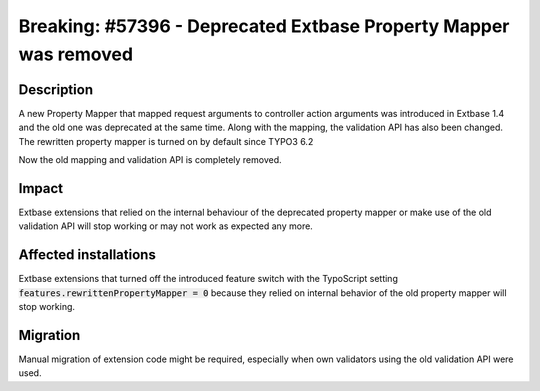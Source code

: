 =================================================================
Breaking: #57396 - Deprecated Extbase Property Mapper was removed
=================================================================

Description
===========

A new Property Mapper that mapped request arguments to controller action arguments
was introduced in Extbase 1.4 and the old one was deprecated at the same time.
Along with the mapping, the validation API has also been changed.
The rewritten property mapper is turned on by default since TYPO3 6.2

Now the old mapping and validation API is completely removed.

Impact
======

Extbase extensions that relied on the internal behaviour of the deprecated property mapper
or make use of the old validation API will stop working or may not work as expected any more.

Affected installations
======================

Extbase extensions that turned off the introduced feature switch with the TypoScript setting
:code:`features.rewrittenPropertyMapper = 0` because they relied on internal behavior of the old property mapper
will stop working.

Migration
=========

Manual migration of extension code might be required, especially when own validators using the old
validation API were used.
